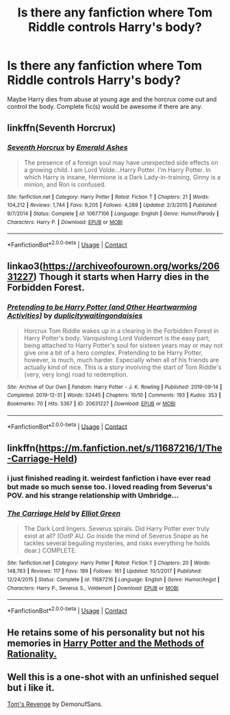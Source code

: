 #+TITLE: Is there any fanfiction where Tom Riddle controls Harry's body?

* Is there any fanfiction where Tom Riddle controls Harry's body?
:PROPERTIES:
:Author: Asenadora
:Score: 7
:DateUnix: 1606517696.0
:DateShort: 2020-Nov-28
:FlairText: Request
:END:
Maybe Harry dies from abuse at young age and the horcrux come out and control the body. Complete fic(s) would be awesome if there are any.


** linkffn(Seventh Horcrux)
:PROPERTIES:
:Author: OptimusRatchet
:Score: 3
:DateUnix: 1606529492.0
:DateShort: 2020-Nov-28
:END:

*** [[https://www.fanfiction.net/s/10677106/1/][*/Seventh Horcrux/*]] by [[https://www.fanfiction.net/u/4112736/Emerald-Ashes][/Emerald Ashes/]]

#+begin_quote
  The presence of a foreign soul may have unexpected side effects on a growing child. I am Lord Volde...Harry Potter. I'm Harry Potter. In which Harry is insane, Hermione is a Dark Lady-in-training, Ginny is a minion, and Ron is confused.
#+end_quote

^{/Site/:} ^{fanfiction.net} ^{*|*} ^{/Category/:} ^{Harry} ^{Potter} ^{*|*} ^{/Rated/:} ^{Fiction} ^{T} ^{*|*} ^{/Chapters/:} ^{21} ^{*|*} ^{/Words/:} ^{104,212} ^{*|*} ^{/Reviews/:} ^{1,744} ^{*|*} ^{/Favs/:} ^{9,205} ^{*|*} ^{/Follows/:} ^{4,289} ^{*|*} ^{/Updated/:} ^{2/3/2015} ^{*|*} ^{/Published/:} ^{9/7/2014} ^{*|*} ^{/Status/:} ^{Complete} ^{*|*} ^{/id/:} ^{10677106} ^{*|*} ^{/Language/:} ^{English} ^{*|*} ^{/Genre/:} ^{Humor/Parody} ^{*|*} ^{/Characters/:} ^{Harry} ^{P.} ^{*|*} ^{/Download/:} ^{[[http://www.ff2ebook.com/old/ffn-bot/index.php?id=10677106&source=ff&filetype=epub][EPUB]]} ^{or} ^{[[http://www.ff2ebook.com/old/ffn-bot/index.php?id=10677106&source=ff&filetype=mobi][MOBI]]}

--------------

*FanfictionBot*^{2.0.0-beta} | [[https://github.com/FanfictionBot/reddit-ffn-bot/wiki/Usage][Usage]] | [[https://www.reddit.com/message/compose?to=tusing][Contact]]
:PROPERTIES:
:Author: FanfictionBot
:Score: 2
:DateUnix: 1606529515.0
:DateShort: 2020-Nov-28
:END:


** linkao3([[https://archiveofourown.org/works/20631227]]) Though it starts when Harry dies in the Forbidden Forest.
:PROPERTIES:
:Author: alexeyr
:Score: 2
:DateUnix: 1607539250.0
:DateShort: 2020-Dec-09
:END:

*** [[https://archiveofourown.org/works/20631227][*/Pretending to be Harry Potter (and Other Heartwarming Activities)/*]] by [[https://www.archiveofourown.org/users/duplicity/pseuds/duplicity/users/waitingondaisies/pseuds/waitingondaisies][/duplicitywaitingondaisies/]]

#+begin_quote
  Horcrux Tom Riddle wakes up in a clearing in the Forbidden Forest in Harry Potter's body. Vanquishing Lord Voldemort is the easy part; being attached to Harry Potter's soul for sixteen years may or may not give one a bit of a hero complex. Pretending to be Harry Potter, however, is much, much harder. Especially when all of his friends are actually kind of nice. This is a story involving the start of Tom Riddle's (very, very long) road to redemption.
#+end_quote

^{/Site/:} ^{Archive} ^{of} ^{Our} ^{Own} ^{*|*} ^{/Fandom/:} ^{Harry} ^{Potter} ^{-} ^{J.} ^{K.} ^{Rowling} ^{*|*} ^{/Published/:} ^{2019-09-14} ^{*|*} ^{/Completed/:} ^{2019-12-31} ^{*|*} ^{/Words/:} ^{52445} ^{*|*} ^{/Chapters/:} ^{10/10} ^{*|*} ^{/Comments/:} ^{193} ^{*|*} ^{/Kudos/:} ^{353} ^{*|*} ^{/Bookmarks/:} ^{70} ^{*|*} ^{/Hits/:} ^{5367} ^{*|*} ^{/ID/:} ^{20631227} ^{*|*} ^{/Download/:} ^{[[https://archiveofourown.org/downloads/20631227/Pretending%20to%20be%20Harry.epub?updated_at=1600554163][EPUB]]} ^{or} ^{[[https://archiveofourown.org/downloads/20631227/Pretending%20to%20be%20Harry.mobi?updated_at=1600554163][MOBI]]}

--------------

*FanfictionBot*^{2.0.0-beta} | [[https://github.com/FanfictionBot/reddit-ffn-bot/wiki/Usage][Usage]] | [[https://www.reddit.com/message/compose?to=tusing][Contact]]
:PROPERTIES:
:Author: FanfictionBot
:Score: 1
:DateUnix: 1607539268.0
:DateShort: 2020-Dec-09
:END:


** linkffn([[https://m.fanfiction.net/s/11687216/1/The-Carriage-Held]])
:PROPERTIES:
:Author: Llolola
:Score: 2
:DateUnix: 1606518329.0
:DateShort: 2020-Nov-28
:END:

*** i just finished reading it. weirdest fanfiction i have ever read but made so much sense too. i loved reading from Severus's POV. and his strange relationship with Umbridge...
:PROPERTIES:
:Author: Asenadora
:Score: 3
:DateUnix: 1606572265.0
:DateShort: 2020-Nov-28
:END:


*** [[https://www.fanfiction.net/s/11687216/1/][*/The Carriage Held/*]] by [[https://www.fanfiction.net/u/1217840/Elliot-Green][/Elliot Green/]]

#+begin_quote
  The Dark Lord lingers. Severus spirals. Did Harry Potter ever truly exist at all? (OotP AU. Go inside the mind of Severus Snape as he tackles several beguiling mysteries, and risks everything he holds dear.) COMPLETE.
#+end_quote

^{/Site/:} ^{fanfiction.net} ^{*|*} ^{/Category/:} ^{Harry} ^{Potter} ^{*|*} ^{/Rated/:} ^{Fiction} ^{T} ^{*|*} ^{/Chapters/:} ^{20} ^{*|*} ^{/Words/:} ^{148,763} ^{*|*} ^{/Reviews/:} ^{117} ^{*|*} ^{/Favs/:} ^{189} ^{*|*} ^{/Follows/:} ^{161} ^{*|*} ^{/Updated/:} ^{10/1/2017} ^{*|*} ^{/Published/:} ^{12/24/2015} ^{*|*} ^{/Status/:} ^{Complete} ^{*|*} ^{/id/:} ^{11687216} ^{*|*} ^{/Language/:} ^{English} ^{*|*} ^{/Genre/:} ^{Humor/Angst} ^{*|*} ^{/Characters/:} ^{Harry} ^{P.,} ^{Severus} ^{S.,} ^{Voldemort} ^{*|*} ^{/Download/:} ^{[[http://www.ff2ebook.com/old/ffn-bot/index.php?id=11687216&source=ff&filetype=epub][EPUB]]} ^{or} ^{[[http://www.ff2ebook.com/old/ffn-bot/index.php?id=11687216&source=ff&filetype=mobi][MOBI]]}

--------------

*FanfictionBot*^{2.0.0-beta} | [[https://github.com/FanfictionBot/reddit-ffn-bot/wiki/Usage][Usage]] | [[https://www.reddit.com/message/compose?to=tusing][Contact]]
:PROPERTIES:
:Author: FanfictionBot
:Score: 1
:DateUnix: 1606518347.0
:DateShort: 2020-Nov-28
:END:


** He retains some of his personality but not his memories in [[http://www.hpmor.com][Harry Potter and the Methods of Rationality.]]
:PROPERTIES:
:Author: MTheLoud
:Score: 2
:DateUnix: 1606573735.0
:DateShort: 2020-Nov-28
:END:


** Well this is a one-shot with an unfinished sequel but i like it.

[[https://archiveofourown.org/works/22117783][Tom's Revenge]] by DemonufSans.
:PROPERTIES:
:Author: Leafyeyes417
:Score: 1
:DateUnix: 1606535400.0
:DateShort: 2020-Nov-28
:END:
